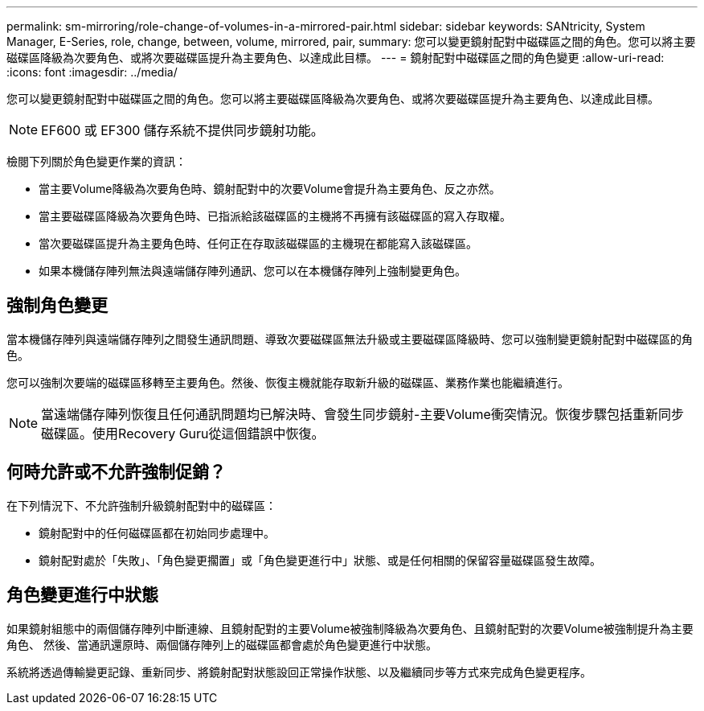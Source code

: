 ---
permalink: sm-mirroring/role-change-of-volumes-in-a-mirrored-pair.html 
sidebar: sidebar 
keywords: SANtricity, System Manager, E-Series, role, change, between, volume, mirrored, pair, 
summary: 您可以變更鏡射配對中磁碟區之間的角色。您可以將主要磁碟區降級為次要角色、或將次要磁碟區提升為主要角色、以達成此目標。 
---
= 鏡射配對中磁碟區之間的角色變更
:allow-uri-read: 
:icons: font
:imagesdir: ../media/


[role="lead"]
您可以變更鏡射配對中磁碟區之間的角色。您可以將主要磁碟區降級為次要角色、或將次要磁碟區提升為主要角色、以達成此目標。

[NOTE]
====
EF600 或 EF300 儲存系統不提供同步鏡射功能。

====
檢閱下列關於角色變更作業的資訊：

* 當主要Volume降級為次要角色時、鏡射配對中的次要Volume會提升為主要角色、反之亦然。
* 當主要磁碟區降級為次要角色時、已指派給該磁碟區的主機將不再擁有該磁碟區的寫入存取權。
* 當次要磁碟區提升為主要角色時、任何正在存取該磁碟區的主機現在都能寫入該磁碟區。
* 如果本機儲存陣列無法與遠端儲存陣列通訊、您可以在本機儲存陣列上強制變更角色。




== 強制角色變更

當本機儲存陣列與遠端儲存陣列之間發生通訊問題、導致次要磁碟區無法升級或主要磁碟區降級時、您可以強制變更鏡射配對中磁碟區的角色。

您可以強制次要端的磁碟區移轉至主要角色。然後、恢復主機就能存取新升級的磁碟區、業務作業也能繼續進行。

[NOTE]
====
當遠端儲存陣列恢復且任何通訊問題均已解決時、會發生同步鏡射-主要Volume衝突情況。恢復步驟包括重新同步磁碟區。使用Recovery Guru從這個錯誤中恢復。

====


== 何時允許或不允許強制促銷？

在下列情況下、不允許強制升級鏡射配對中的磁碟區：

* 鏡射配對中的任何磁碟區都在初始同步處理中。
* 鏡射配對處於「失敗」、「角色變更擱置」或「角色變更進行中」狀態、或是任何相關的保留容量磁碟區發生故障。




== 角色變更進行中狀態

如果鏡射組態中的兩個儲存陣列中斷連線、且鏡射配對的主要Volume被強制降級為次要角色、且鏡射配對的次要Volume被強制提升為主要角色、 然後、當通訊還原時、兩個儲存陣列上的磁碟區都會處於角色變更進行中狀態。

系統將透過傳輸變更記錄、重新同步、將鏡射配對狀態設回正常操作狀態、以及繼續同步等方式來完成角色變更程序。
